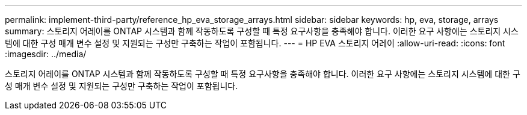 ---
permalink: implement-third-party/reference_hp_eva_storage_arrays.html 
sidebar: sidebar 
keywords: hp, eva, storage, arrays 
summary: 스토리지 어레이를 ONTAP 시스템과 함께 작동하도록 구성할 때 특정 요구사항을 충족해야 합니다. 이러한 요구 사항에는 스토리지 시스템에 대한 구성 매개 변수 설정 및 지원되는 구성만 구축하는 작업이 포함됩니다. 
---
= HP EVA 스토리지 어레이
:allow-uri-read: 
:icons: font
:imagesdir: ../media/


[role="lead"]
스토리지 어레이를 ONTAP 시스템과 함께 작동하도록 구성할 때 특정 요구사항을 충족해야 합니다. 이러한 요구 사항에는 스토리지 시스템에 대한 구성 매개 변수 설정 및 지원되는 구성만 구축하는 작업이 포함됩니다.
